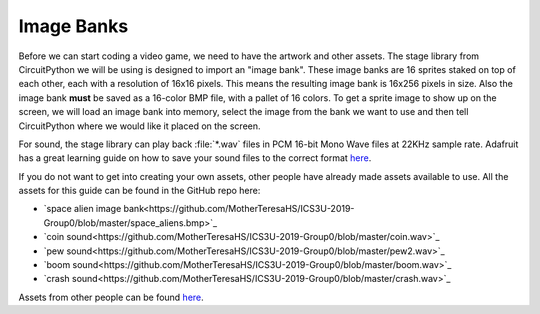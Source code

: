 
Image Banks
===========

Before we can start coding a video game, we need to have the artwork and other assets. The stage library from CircuitPython we will be using is designed to import an "image bank". These image banks are 16 sprites staked on top of each other, each with a resolution of 16x16 pixels. This means the resulting image bank is 16x256 pixels in size. Also the image bank **must** be saved as a 16-color BMP file, with a pallet of 16 colors. To get a sprite image to show up on the screen, we will load an image bank into memory, select the image from the bank we want to use and then tell CircuitPython where we would like it placed on the screen. 

For sound, the stage library can play back :file:`*.wav` files in PCM 16-bit Mono Wave files at 22KHz sample rate. Adafruit has a great learning guide on how to save your sound files to the correct format `here <https://learn.adafruit.com/adafruit-wave-shield-audio-shield-for-arduino/convert-files>`_.

If you do not want to get into creating your own assets, other people have already made assets available to use. All the assets for this guide can be found in the GitHub repo here:

- `space alien image bank<https://github.com/MotherTeresaHS/ICS3U-2019-Group0/blob/master/space_aliens.bmp>`_
- `coin sound<https://github.com/MotherTeresaHS/ICS3U-2019-Group0/blob/master/coin.wav>`_
- `pew sound<https://github.com/MotherTeresaHS/ICS3U-2019-Group0/blob/master/pew2.wav>`_
- `boom sound<https://github.com/MotherTeresaHS/ICS3U-2019-Group0/blob/master/boom.wav>`_
- `crash sound<https://github.com/MotherTeresaHS/ICS3U-2019-Group0/blob/master/crash.wav>`_

Assets from other people can be found `here <https://github.com/MotherTeresaHS/ICS3U-2019-Group0/tree/master/docs/image_bank>`_.

